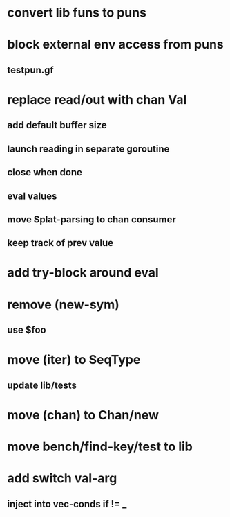 * convert lib funs to puns
* block external env access from puns
** testpun.gf
* replace read/out with chan Val
** add default buffer size
** launch reading in separate goroutine
** close when done
** eval values 
** move Splat-parsing to chan consumer
** keep track of prev value
* add try-block around eval
* remove (new-sym)
** use $foo
* move (iter) to SeqType
** update lib/tests
* move (chan) to Chan/new
* move bench/find-key/test to lib
* add switch val-arg
** inject into vec-conds if != _
